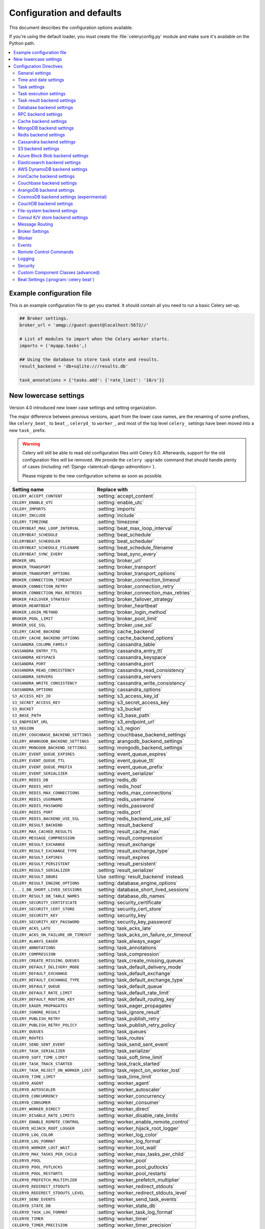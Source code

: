 .. _configuration:

============================
 Configuration and defaults
============================

This document describes the configuration options available.

If you're using the default loader, you must create the :file:`celeryconfig.py`
module and make sure it's available on the Python path.

.. contents::
    :local:
    :depth: 2

.. _conf-example:

Example configuration file
==========================

This is an example configuration file to get you started.
It should contain all you need to run a basic Celery set-up.

.. code-block:: python

    ## Broker settings.
    broker_url = 'amqp://guest:guest@localhost:5672//'

    # List of modules to import when the Celery worker starts.
    imports = ('myapp.tasks',)

    ## Using the database to store task state and results.
    result_backend = 'db+sqlite:///results.db'

    task_annotations = {'tasks.add': {'rate_limit': '10/s'}}


.. _conf-old-settings-map:

New lowercase settings
======================

Version 4.0 introduced new lower case settings and setting organization.

The major difference between previous versions, apart from the lower case
names, are the renaming of some prefixes, like ``celery_beat_`` to ``beat_``,
``celeryd_`` to ``worker_``, and most of the top level ``celery_`` settings
have been moved into a new  ``task_`` prefix.

.. warning::

    Celery will still be able to read old configuration files until Celery 6.0.
    Afterwards, support for the old configuration files will be removed.
    We provide the ``celery upgrade`` command that should handle
    plenty of cases (including :ref:`Django <latentcall-django-admonition>`).

    Please migrate to the new configuration scheme as soon as possible.


========================================== ==============================================
**Setting name**                           **Replace with**
========================================== ==============================================
``CELERY_ACCEPT_CONTENT``                  :setting:`accept_content`
``CELERY_ENABLE_UTC``                      :setting:`enable_utc`
``CELERY_IMPORTS``                         :setting:`imports`
``CELERY_INCLUDE``                         :setting:`include`
``CELERY_TIMEZONE``                        :setting:`timezone`
``CELERYBEAT_MAX_LOOP_INTERVAL``           :setting:`beat_max_loop_interval`
``CELERYBEAT_SCHEDULE``                    :setting:`beat_schedule`
``CELERYBEAT_SCHEDULER``                   :setting:`beat_scheduler`
``CELERYBEAT_SCHEDULE_FILENAME``           :setting:`beat_schedule_filename`
``CELERYBEAT_SYNC_EVERY``                  :setting:`beat_sync_every`
``BROKER_URL``                             :setting:`broker_url`
``BROKER_TRANSPORT``                       :setting:`broker_transport`
``BROKER_TRANSPORT_OPTIONS``               :setting:`broker_transport_options`
``BROKER_CONNECTION_TIMEOUT``              :setting:`broker_connection_timeout`
``BROKER_CONNECTION_RETRY``                :setting:`broker_connection_retry`
``BROKER_CONNECTION_MAX_RETRIES``          :setting:`broker_connection_max_retries`
``BROKER_FAILOVER_STRATEGY``               :setting:`broker_failover_strategy`
``BROKER_HEARTBEAT``                       :setting:`broker_heartbeat`
``BROKER_LOGIN_METHOD``                    :setting:`broker_login_method`
``BROKER_POOL_LIMIT``                      :setting:`broker_pool_limit`
``BROKER_USE_SSL``                         :setting:`broker_use_ssl`
``CELERY_CACHE_BACKEND``                   :setting:`cache_backend`
``CELERY_CACHE_BACKEND_OPTIONS``           :setting:`cache_backend_options`
``CASSANDRA_COLUMN_FAMILY``                :setting:`cassandra_table`
``CASSANDRA_ENTRY_TTL``                    :setting:`cassandra_entry_ttl`
``CASSANDRA_KEYSPACE``                     :setting:`cassandra_keyspace`
``CASSANDRA_PORT``                         :setting:`cassandra_port`
``CASSANDRA_READ_CONSISTENCY``             :setting:`cassandra_read_consistency`
``CASSANDRA_SERVERS``                      :setting:`cassandra_servers`
``CASSANDRA_WRITE_CONSISTENCY``            :setting:`cassandra_write_consistency`
``CASSANDRA_OPTIONS``                      :setting:`cassandra_options`
``S3_ACCESS_KEY_ID``                       :setting:`s3_access_key_id`
``S3_SECRET_ACCESS_KEY``                   :setting:`s3_secret_access_key`
``S3_BUCKET``                              :setting:`s3_bucket`
``S3_BASE_PATH``                           :setting:`s3_base_path`
``S3_ENDPOINT_URL``                        :setting:`s3_endpoint_url`
``S3_REGION``                              :setting:`s3_region`
``CELERY_COUCHBASE_BACKEND_SETTINGS``      :setting:`couchbase_backend_settings`
``CELERY_ARANGODB_BACKEND_SETTINGS``       :setting:`arangodb_backend_settings`
``CELERY_MONGODB_BACKEND_SETTINGS``        :setting:`mongodb_backend_settings`
``CELERY_EVENT_QUEUE_EXPIRES``             :setting:`event_queue_expires`
``CELERY_EVENT_QUEUE_TTL``                 :setting:`event_queue_ttl`
``CELERY_EVENT_QUEUE_PREFIX``              :setting:`event_queue_prefix`
``CELERY_EVENT_SERIALIZER``                :setting:`event_serializer`
``CELERY_REDIS_DB``                        :setting:`redis_db`
``CELERY_REDIS_HOST``                      :setting:`redis_host`
``CELERY_REDIS_MAX_CONNECTIONS``           :setting:`redis_max_connections`
``CELERY_REDIS_USERNAME``                  :setting:`redis_username`
``CELERY_REDIS_PASSWORD``                  :setting:`redis_password`
``CELERY_REDIS_PORT``                      :setting:`redis_port`
``CELERY_REDIS_BACKEND_USE_SSL``           :setting:`redis_backend_use_ssl`
``CELERY_RESULT_BACKEND``                  :setting:`result_backend`
``CELERY_MAX_CACHED_RESULTS``              :setting:`result_cache_max`
``CELERY_MESSAGE_COMPRESSION``             :setting:`result_compression`
``CELERY_RESULT_EXCHANGE``                 :setting:`result_exchange`
``CELERY_RESULT_EXCHANGE_TYPE``            :setting:`result_exchange_type`
``CELERY_RESULT_EXPIRES``                  :setting:`result_expires`
``CELERY_RESULT_PERSISTENT``               :setting:`result_persistent`
``CELERY_RESULT_SERIALIZER``               :setting:`result_serializer`
``CELERY_RESULT_DBURI``                    Use :setting:`result_backend` instead.
``CELERY_RESULT_ENGINE_OPTIONS``           :setting:`database_engine_options`
``[...]_DB_SHORT_LIVED_SESSIONS``          :setting:`database_short_lived_sessions`
``CELERY_RESULT_DB_TABLE_NAMES``           :setting:`database_db_names`
``CELERY_SECURITY_CERTIFICATE``            :setting:`security_certificate`
``CELERY_SECURITY_CERT_STORE``             :setting:`security_cert_store`
``CELERY_SECURITY_KEY``                    :setting:`security_key`
``CELERY_SECURITY_KEY_PASSWORD``           :setting:`security_key_password`
``CELERY_ACKS_LATE``                       :setting:`task_acks_late`
``CELERY_ACKS_ON_FAILURE_OR_TIMEOUT``      :setting:`task_acks_on_failure_or_timeout`
``CELERY_ALWAYS_EAGER``                    :setting:`task_always_eager`
``CELERY_ANNOTATIONS``                     :setting:`task_annotations`
``CELERY_COMPRESSION``                     :setting:`task_compression`
``CELERY_CREATE_MISSING_QUEUES``           :setting:`task_create_missing_queues`
``CELERY_DEFAULT_DELIVERY_MODE``           :setting:`task_default_delivery_mode`
``CELERY_DEFAULT_EXCHANGE``                :setting:`task_default_exchange`
``CELERY_DEFAULT_EXCHANGE_TYPE``           :setting:`task_default_exchange_type`
``CELERY_DEFAULT_QUEUE``                   :setting:`task_default_queue`
``CELERY_DEFAULT_RATE_LIMIT``              :setting:`task_default_rate_limit`
``CELERY_DEFAULT_ROUTING_KEY``             :setting:`task_default_routing_key`
``CELERY_EAGER_PROPAGATES``                :setting:`task_eager_propagates`
``CELERY_IGNORE_RESULT``                   :setting:`task_ignore_result`
``CELERY_PUBLISH_RETRY``                   :setting:`task_publish_retry`
``CELERY_PUBLISH_RETRY_POLICY``            :setting:`task_publish_retry_policy`
``CELERY_QUEUES``                          :setting:`task_queues`
``CELERY_ROUTES``                          :setting:`task_routes`
``CELERY_SEND_SENT_EVENT``                 :setting:`task_send_sent_event`
``CELERY_TASK_SERIALIZER``                 :setting:`task_serializer`
``CELERYD_SOFT_TIME_LIMIT``                :setting:`task_soft_time_limit`
``CELERY_TASK_TRACK_STARTED``              :setting:`task_track_started`
``CELERY_TASK_REJECT_ON_WORKER_LOST``      :setting:`task_reject_on_worker_lost`
``CELERYD_TIME_LIMIT``                     :setting:`task_time_limit`
``CELERYD_AGENT``                          :setting:`worker_agent`
``CELERYD_AUTOSCALER``                     :setting:`worker_autoscaler`
``CELERYD_CONCURRENCY``                    :setting:`worker_concurrency`
``CELERYD_CONSUMER``                       :setting:`worker_consumer`
``CELERY_WORKER_DIRECT``                   :setting:`worker_direct`
``CELERY_DISABLE_RATE_LIMITS``             :setting:`worker_disable_rate_limits`
``CELERY_ENABLE_REMOTE_CONTROL``           :setting:`worker_enable_remote_control`
``CELERYD_HIJACK_ROOT_LOGGER``             :setting:`worker_hijack_root_logger`
``CELERYD_LOG_COLOR``                      :setting:`worker_log_color`
``CELERYD_LOG_FORMAT``                     :setting:`worker_log_format`
``CELERYD_WORKER_LOST_WAIT``               :setting:`worker_lost_wait`
``CELERYD_MAX_TASKS_PER_CHILD``            :setting:`worker_max_tasks_per_child`
``CELERYD_POOL``                           :setting:`worker_pool`
``CELERYD_POOL_PUTLOCKS``                  :setting:`worker_pool_putlocks`
``CELERYD_POOL_RESTARTS``                  :setting:`worker_pool_restarts`
``CELERYD_PREFETCH_MULTIPLIER``            :setting:`worker_prefetch_multiplier`
``CELERYD_REDIRECT_STDOUTS``               :setting:`worker_redirect_stdouts`
``CELERYD_REDIRECT_STDOUTS_LEVEL``         :setting:`worker_redirect_stdouts_level`
``CELERY_SEND_EVENTS``                     :setting:`worker_send_task_events`
``CELERYD_STATE_DB``                       :setting:`worker_state_db`
``CELERYD_TASK_LOG_FORMAT``                :setting:`worker_task_log_format`
``CELERYD_TIMER``                          :setting:`worker_timer`
``CELERYD_TIMER_PRECISION``                :setting:`worker_timer_precision`
========================================== ==============================================

Configuration Directives
========================

.. _conf-datetime:

General settings
----------------

.. setting:: accept_content

``accept_content``
~~~~~~~~~~~~~~~~~~

Default: ``{'json'}``  (set, list, or tuple).

A white-list of content-types/serializers to allow.

If a message is received that's not in this list then
the message will be discarded with an error.

By default only json is enabled but any content type can be added,
including pickle and yaml; when this is the case make sure
untrusted parties don't have access to your broker.
See :ref:`guide-security` for more.

Example::

    # using serializer name
    accept_content = ['json']

    # or the actual content-type (MIME)
    accept_content = ['application/json']

.. setting:: result_accept_content

``result_accept_content``
~~~~~~~~~~~~~~~~~~~~~~~~~

Default: ``None`` (can be set, list or tuple).

.. versionadded:: 4.3

A white-list of content-types/serializers to allow for the result backend.

If a message is received that's not in this list then
the message will be discarded with an error.

By default it is the same serializer as ``accept_content``.
However, a different serializer for accepted content of the result backend
can be specified.
Usually this is needed if signed messaging is used and the result is stored
unsigned in the result backend.
See :ref:`guide-security` for more.

Example::

    # using serializer name
    result_accept_content = ['json']

    # or the actual content-type (MIME)
    result_accept_content = ['application/json']

Time and date settings
----------------------

.. setting:: enable_utc

``enable_utc``
~~~~~~~~~~~~~~

.. versionadded:: 2.5

Default: Enabled by default since version 3.0.

If enabled dates and times in messages will be converted to use
the UTC timezone.

Note that workers running Celery versions below 2.5 will assume a local
timezone for all messages, so only enable if all workers have been
upgraded.

.. setting:: timezone

``timezone``
~~~~~~~~~~~~

.. versionadded:: 2.5

Default: ``"UTC"``.

Configure Celery to use a custom time zone.
The timezone value can be any time zone supported by the :pypi:`pytz`
library.

If not set the UTC timezone is used. For backwards compatibility
there's also a :setting:`enable_utc` setting, and when this is set
to false the system local timezone is used instead.

.. _conf-tasks:

Task settings
-------------

.. setting:: task_annotations

``task_annotations``
~~~~~~~~~~~~~~~~~~~~

.. versionadded:: 2.5

Default: :const:`None`.

This setting can be used to rewrite any task attribute from the
configuration. The setting can be a dict, or a list of annotation
objects that filter for tasks and return a map of attributes
to change.

This will change the ``rate_limit`` attribute for the ``tasks.add``
task:

.. code-block:: python

    task_annotations = {'tasks.add': {'rate_limit': '10/s'}}

or change the same for all tasks:

.. code-block:: python

    task_annotations = {'*': {'rate_limit': '10/s'}}

You can change methods too, for example the ``on_failure`` handler:

.. code-block:: python

    def my_on_failure(self, exc, task_id, args, kwargs, einfo):
        print('Oh no! Task failed: {0!r}'.format(exc))

    task_annotations = {'*': {'on_failure': my_on_failure}}

If you need more flexibility then you can use objects
instead of a dict to choose the tasks to annotate:

.. code-block:: python

    class MyAnnotate:

        def annotate(self, task):
            if task.name.startswith('tasks.'):
                return {'rate_limit': '10/s'}

    task_annotations = (MyAnnotate(), {other,})

.. setting:: task_compression

``task_compression``
~~~~~~~~~~~~~~~~~~~~

Default: :const:`None`

Default compression used for task messages.
Can be ``gzip``, ``bzip2`` (if available), or any custom
compression schemes registered in the Kombu compression registry.

The default is to send uncompressed messages.

.. setting:: task_protocol

``task_protocol``
~~~~~~~~~~~~~~~~~

.. versionadded: 4.0

Default: 2 (since 4.0).

Set the default task message protocol version used to send tasks.
Supports protocols: 1 and 2.

Protocol 2 is supported by 3.1.24 and 4.x+.

.. setting:: task_serializer

``task_serializer``
~~~~~~~~~~~~~~~~~~~

Default: ``"json"`` (since 4.0, earlier: pickle).

A string identifying the default serialization method to use. Can be
`json` (default), `pickle`, `yaml`, `msgpack`, or any custom serialization
methods that have been registered with :mod:`kombu.serialization.registry`.

.. seealso::

    :ref:`calling-serializers`.

.. setting:: task_publish_retry

``task_publish_retry``
~~~~~~~~~~~~~~~~~~~~~~

.. versionadded:: 2.2

Default: Enabled.

Decides if publishing task messages will be retried in the case
of connection loss or other connection errors.
See also :setting:`task_publish_retry_policy`.

.. setting:: task_publish_retry_policy

``task_publish_retry_policy``
~~~~~~~~~~~~~~~~~~~~~~~~~~~~~

.. versionadded:: 2.2

Default: See :ref:`calling-retry`.

Defines the default policy when retrying publishing a task message in
the case of connection loss or other connection errors.

.. _conf-task-execution:

Task execution settings
-----------------------

.. setting:: task_always_eager

``task_always_eager``
~~~~~~~~~~~~~~~~~~~~~

Default: Disabled.

If this is :const:`True`, all tasks will be executed locally by blocking until
the task returns. ``apply_async()`` and ``Task.delay()`` will return
an :class:`~celery.result.EagerResult` instance, that emulates the API
and behavior of :class:`~celery.result.AsyncResult`, except the result
is already evaluated.

That is, tasks will be executed locally instead of being sent to
the queue.

.. setting:: task_eager_propagates

``task_eager_propagates``
~~~~~~~~~~~~~~~~~~~~~~~~~

Default: Disabled.

If this is :const:`True`, eagerly executed tasks (applied by `task.apply()`,
or when the :setting:`task_always_eager` setting is enabled), will
propagate exceptions.

It's the same as always running ``apply()`` with ``throw=True``.

.. setting:: task_store_eager_result

``task_store_eager_result``
~~~~~~~~~~~~~~~~~~~~~~~~~~~

.. versionadded:: 5.1

Default: Disabled.

If this is :const:`True` and :setting:`task_always_eager` is :const:`True`
and :setting:`task_ignore_result` is :const:`False`,
the results of eagerly executed tasks will be saved to the backend.

By default, even with :setting:`task_always_eager` set to :const:`True`
and :setting:`task_ignore_result` set to :const:`False`,
the result will not be saved.

.. setting:: task_remote_tracebacks

``task_remote_tracebacks``
~~~~~~~~~~~~~~~~~~~~~~~~~~

Default: Disabled.

If enabled task results will include the workers stack when re-raising
task errors.

This requires the :pypi:`tblib` library, that can be installed using
:command:`pip`:

.. code-block:: console

    $ pip install celery[tblib]

See :ref:`bundles` for information on combining multiple extension
requirements.

.. setting:: task_ignore_result

``task_ignore_result``
~~~~~~~~~~~~~~~~~~~~~~

Default: Disabled.

Whether to store the task return values or not (tombstones).
If you still want to store errors, just not successful return values,
you can set :setting:`task_store_errors_even_if_ignored`.

.. setting:: task_store_errors_even_if_ignored

``task_store_errors_even_if_ignored``
~~~~~~~~~~~~~~~~~~~~~~~~~~~~~~~~~~~~~

Default: Disabled.

If set, the worker stores all task errors in the result store even if
:attr:`Task.ignore_result <celery.app.task.Task.ignore_result>` is on.

.. setting:: task_track_started

``task_track_started``
~~~~~~~~~~~~~~~~~~~~~~

Default: Disabled.

If :const:`True` the task will report its status as 'started' when the
task is executed by a worker. The default value is :const:`False` as
the normal behavior is to not report that level of granularity. Tasks
are either pending, finished, or waiting to be retried. Having a 'started'
state can be useful for when there are long running tasks and there's a
need to report what task is currently running.

.. setting:: task_time_limit

``task_time_limit``
~~~~~~~~~~~~~~~~~~~

Default: No time limit.

Task hard time limit in seconds. The worker processing the task will
be killed and replaced with a new one when this is exceeded.

.. setting:: task_soft_time_limit

``task_soft_time_limit``
~~~~~~~~~~~~~~~~~~~~~~~~

Default: No soft time limit.

Task soft time limit in seconds.

The :exc:`~@SoftTimeLimitExceeded` exception will be
raised when this is exceeded. For example, the task can catch this to
clean up before the hard time limit comes:

.. code-block:: python

    from celery.exceptions import SoftTimeLimitExceeded

    @app.task
    def mytask():
        try:
            return do_work()
        except SoftTimeLimitExceeded:
            cleanup_in_a_hurry()

.. setting:: task_acks_late

``task_acks_late``
~~~~~~~~~~~~~~~~~~

Default: Disabled.

Late ack means the task messages will be acknowledged **after** the task
has been executed, not *just before* (the default behavior).

.. seealso::

    FAQ: :ref:`faq-acks_late-vs-retry`.

.. setting:: task_acks_on_failure_or_timeout

``task_acks_on_failure_or_timeout``
~~~~~~~~~~~~~~~~~~~~~~~~~~~~~~~~~~~

Default: Enabled

When enabled messages for all tasks will be acknowledged even if they
fail or time out.

Configuring this setting only applies to tasks that are
acknowledged **after** they have been executed and only if
:setting:`task_acks_late` is enabled.

.. setting:: task_reject_on_worker_lost

``task_reject_on_worker_lost``
~~~~~~~~~~~~~~~~~~~~~~~~~~~~~~

Default: Disabled.

Even if :setting:`task_acks_late` is enabled, the worker will
acknowledge tasks when the worker process executing them abruptly
exits or is signaled (e.g., :sig:`KILL`/:sig:`INT`, etc).

Setting this to true allows the message to be re-queued instead,
so that the task will execute again by the same worker, or another
worker.

.. warning::

    Enabling this can cause message loops; make sure you know
    what you're doing.

.. setting:: task_default_rate_limit

``task_default_rate_limit``
~~~~~~~~~~~~~~~~~~~~~~~~~~~

Default: No rate limit.

The global default rate limit for tasks.

This value is used for tasks that doesn't have a custom rate limit

.. seealso::

    The setting:`worker_disable_rate_limits` setting can
    disable all rate limits.

.. _conf-result-backend:

Task result backend settings
----------------------------

.. setting:: result_backend

``result_backend``
~~~~~~~~~~~~~~~~~~

Default: No result backend enabled by default.

The backend used to store task results (tombstones).
Can be one of the following:

* ``rpc``
    Send results back as AMQP messages
    See :ref:`conf-rpc-result-backend`.

* ``database``
    Use a relational database supported by `SQLAlchemy`_.
    See :ref:`conf-database-result-backend`.

* ``redis``
    Use `Redis`_ to store the results.
    See :ref:`conf-redis-result-backend`.

* ``cache``
    Use `Memcached`_ to store the results.
    See :ref:`conf-cache-result-backend`.

* mongodb
    Use `MongoDB`_ to store the results.
    See :ref:`conf-mongodb-result-backend`.

* ``cassandra``
    Use `Cassandra`_ to store the results.
    See :ref:`conf-cassandra-result-backend`.

* ``elasticsearch``
    Use `Elasticsearch`_ to store the results.
    See :ref:`conf-elasticsearch-result-backend`.

* ``ironcache``
    Use `IronCache`_ to store the results.
    See :ref:`conf-ironcache-result-backend`.

* ``couchbase``
    Use `Couchbase`_ to store the results.
    See :ref:`conf-couchbase-result-backend`.

* ``arangodb``
    Use `ArangoDB`_ to store the results.
    See :ref:`conf-arangodb-result-backend`.

* ``couchdb``
    Use `CouchDB`_ to store the results.
    See :ref:`conf-couchdb-result-backend`.

* ``cosmosdbsql (experimental)``
    Use the `CosmosDB`_ PaaS to store the results.
    See :ref:`conf-cosmosdbsql-result-backend`.

* ``filesystem``
    Use a shared directory to store the results.
    See :ref:`conf-filesystem-result-backend`.

* ``consul``
    Use the `Consul`_ K/V store to store the results
    See :ref:`conf-consul-result-backend`.

* ``azureblockblob``
    Use the `AzureBlockBlob`_ PaaS store to store the results
    See :ref:`conf-azureblockblob-result-backend`.

* ``s3``
    Use the `S3`_ to store the results
    See :ref:`conf-s3-result-backend`.

.. warning:

    While the AMQP result backend is very efficient, you must make sure
    you only receive the same result once. See :doc:`userguide/calling`).

.. _`SQLAlchemy`: http://sqlalchemy.org
.. _`Memcached`: http://memcached.org
.. _`MongoDB`: http://mongodb.org
.. _`Redis`: https://redis.io
.. _`Cassandra`: http://cassandra.apache.org/
.. _`Elasticsearch`: https://aws.amazon.com/elasticsearch-service/
.. _`IronCache`: http://www.iron.io/cache
.. _`CouchDB`: http://www.couchdb.com/
.. _`CosmosDB`: https://azure.microsoft.com/en-us/services/cosmos-db/
.. _`Couchbase`: https://www.couchbase.com/
.. _`ArangoDB`: https://www.arangodb.com/
.. _`Consul`: https://consul.io/
.. _`AzureBlockBlob`: https://azure.microsoft.com/en-us/services/storage/blobs/
.. _`S3`: https://aws.amazon.com/s3/


.. setting:: result_backend_always_retry

``result_backend_always_retry``
~~~~~~~~~~~~~~~~~~~~~~~~~~~~~~~

Default: :const:`False`

If enable, backend will try to retry on the event of recoverable exceptions instead of propagating the exception.
It will use an exponential backoff sleep time between 2 retries.


.. setting:: result_backend_max_sleep_between_retries_ms

``result_backend_max_sleep_between_retries_ms``
~~~~~~~~~~~~~~~~~~~~~~~~~~~~~~~~~~~~~~~~~~~~~~~

Default: 10000

This specifies the maximum sleep time between two backend operation retry.


.. setting:: result_backend_base_sleep_between_retries_ms

``result_backend_base_sleep_between_retries_ms``
~~~~~~~~~~~~~~~~~~~~~~~~~~~~~~~~~~~~~~~~~~~~~~~~

Default: 10

This specifies the base amount of sleep time between two backend operation retry.


.. setting:: result_backend_max_retries

``result_backend_max_retries``
~~~~~~~~~~~~~~~~~~~~~~~~~~~~~~

Default: Inf

This is the maximum of retries in case of recoverable exceptions.


.. setting:: result_backend_transport_options

``result_backend_transport_options``
~~~~~~~~~~~~~~~~~~~~~~~~~~~~~~~~~~~~

Default: ``{}`` (empty mapping).

A dict of additional options passed to the underlying transport.

See your transport user manual for supported options (if any).

Example setting the visibility timeout (supported by Redis and SQS
transports):

.. code-block:: python

    result_backend_transport_options = {'visibility_timeout': 18000}  # 5 hours



.. setting:: result_serializer

``result_serializer``
~~~~~~~~~~~~~~~~~~~~~

Default: ``json`` since 4.0 (earlier: pickle).

Result serialization format.

See :ref:`calling-serializers` for information about supported
serialization formats.

.. setting:: result_compression

``result_compression``
~~~~~~~~~~~~~~~~~~~~~~

Default: No compression.

Optional compression method used for task results.
Supports the same options as the :setting:`task_compression` setting.

.. setting:: result_extended

``result_extended``
~~~~~~~~~~~~~~~~~~~~~~

Default: ``False``

Enables extended task result attributes (name, args, kwargs, worker,
retries, queue, delivery_info) to be written to backend.

.. setting:: result_expires

``result_expires``
~~~~~~~~~~~~~~~~~~

Default: Expire after 1 day.

Time (in seconds, or a :class:`~datetime.timedelta` object) for when after
stored task tombstones will be deleted.

A built-in periodic task will delete the results after this time
(``celery.backend_cleanup``), assuming that ``celery beat`` is
enabled. The task runs daily at 4am.

A value of :const:`None` or 0 means results will never expire (depending
on backend specifications).

.. note::

    For the moment this only works with the AMQP, database, cache, Couchbase,
    and Redis backends.

    When using the database backend, ``celery beat`` must be
    running for the results to be expired.

.. setting:: result_cache_max

``result_cache_max``
~~~~~~~~~~~~~~~~~~~~

Default: Disabled by default.

Enables client caching of results.

This can be useful for the old deprecated
'amqp' backend where the result is unavailable as soon as one result instance
consumes it.

This is the total number of results to cache before older results are evicted.
A value of 0 or None means no limit, and a value of :const:`-1`
will disable the cache.

Disabled by default.

.. setting:: result_chord_join_timeout

``result_chord_join_timeout``
~~~~~~~~~~~~~~~~~~~~~~~~~~~~~

Default: 3.0.

The timeout in seconds (int/float) when joining a group's results within a chord.

.. setting:: result_chord_retry_interval

``result_chord_retry_interval``
~~~~~~~~~~~~~~~~~~~~~~~~~~~~~~~

Default: 1.0.

Default interval for retrying chord tasks.

.. _conf-database-result-backend:


.. setting:: override_backends

``override_backends``
~~~~~~~~~~~~~~~~~~~~~~~~~~~~~~~

Default: Disabled by default.

Path to class that implements backend.

Allows to override backend implementation.
This can be useful if you need to store additional metadata about executed tasks,
override retry policies, etc.

Example:

.. code-block:: python

    override_backends = {"db": "custom_module.backend.class"}



Database backend settings
-------------------------

Database URL Examples
~~~~~~~~~~~~~~~~~~~~~

To use the database backend you have to configure the
:setting:`result_backend` setting with a connection URL and the ``db+``
prefix:

.. code-block:: python

    result_backend = 'db+scheme://user:password@host:port/dbname'

Examples::

    # sqlite (filename)
    result_backend = 'db+sqlite:///results.sqlite'

    # mysql
    result_backend = 'db+mysql://scott:tiger@localhost/foo'

    # postgresql
    result_backend = 'db+postgresql://scott:tiger@localhost/mydatabase'

    # oracle
    result_backend = 'db+oracle://scott:tiger@127.0.0.1:1521/sidname'

.. code-block:: python

Please see `Supported Databases`_ for a table of supported databases,
and `Connection String`_ for more information about connection
strings (this is the part of the URI that comes after the ``db+`` prefix).

.. _`Supported Databases`:
    http://www.sqlalchemy.org/docs/core/engines.html#supported-databases

.. _`Connection String`:
    http://www.sqlalchemy.org/docs/core/engines.html#database-urls

.. setting:: database_engine_options

``database_engine_options``
~~~~~~~~~~~~~~~~~~~~~~~~~~~~~

Default: ``{}`` (empty mapping).

To specify additional SQLAlchemy database engine options you can use
the :setting:`database_engine_options` setting::

    # echo enables verbose logging from SQLAlchemy.
    app.conf.database_engine_options = {'echo': True}

.. setting:: database_short_lived_sessions

``database_short_lived_sessions``
~~~~~~~~~~~~~~~~~~~~~~~~~~~~~~~~~~~

Default: Disabled by default.

Short lived sessions are disabled by default. If enabled they can drastically reduce
performance, especially on systems processing lots of tasks. This option is useful
on low-traffic workers that experience errors as a result of cached database connections
going stale through inactivity. For example, intermittent errors like
`(OperationalError) (2006, 'MySQL server has gone away')` can be fixed by enabling
short lived sessions. This option only affects the database backend.

.. setting:: database_table_schemas

``database_table_schemas``
~~~~~~~~~~~~~~~~~~~~~~~~~~

Default: ``{}`` (empty mapping).

When SQLAlchemy is configured as the result backend, Celery automatically
creates two tables to store result meta-data for tasks. This setting allows
you to customize the schema of the tables:

.. code-block:: python

    # use custom schema for the database result backend.
    database_table_schemas = {
        'task': 'celery',
        'group': 'celery',
    }

.. setting:: database_table_names

``database_table_names``
~~~~~~~~~~~~~~~~~~~~~~~~~~

Default: ``{}`` (empty mapping).

When SQLAlchemy is configured as the result backend, Celery automatically
creates two tables to store result meta-data for tasks. This setting allows
you to customize the table names:

.. code-block:: python

    # use custom table names for the database result backend.
    database_table_names = {
        'task': 'myapp_taskmeta',
        'group': 'myapp_groupmeta',
    }

.. _conf-rpc-result-backend:

RPC backend settings
--------------------

.. setting:: result_persistent

``result_persistent``
~~~~~~~~~~~~~~~~~~~~~

Default: Disabled by default (transient messages).

If set to :const:`True`, result messages will be persistent. This means the
messages won't be lost after a broker restart.

Example configuration
~~~~~~~~~~~~~~~~~~~~~

.. code-block:: python

    result_backend = 'rpc://'
    result_persistent = False

**Please note**: using this backend could trigger the raise of ``celery.backends.rpc.BacklogLimitExceeded`` if the task tombstone is too *old*.

E.g.

.. code-block:: python

    for i in range(10000):
        r = debug_task.delay()

    print(r.state)  # this would raise celery.backends.rpc.BacklogLimitExceeded

.. _conf-cache-result-backend:

Cache backend settings
----------------------

.. note::

    The cache backend supports the :pypi:`pylibmc` and :pypi:`python-memcached`
    libraries. The latter is used only if :pypi:`pylibmc` isn't installed.

Using a single Memcached server:

.. code-block:: python

    result_backend = 'cache+memcached://127.0.0.1:11211/'

Using multiple Memcached servers:

.. code-block:: python

    result_backend = """
        cache+memcached://172.19.26.240:11211;172.19.26.242:11211/
    """.strip()

The "memory" backend stores the cache in memory only:

.. code-block:: python

    result_backend = 'cache'
    cache_backend = 'memory'

.. setting:: cache_backend_options

``cache_backend_options``
~~~~~~~~~~~~~~~~~~~~~~~~~

Default: ``{}`` (empty mapping).

You can set :pypi:`pylibmc` options using the :setting:`cache_backend_options`
setting:

.. code-block:: python

    cache_backend_options = {
        'binary': True,
        'behaviors': {'tcp_nodelay': True},
    }

.. setting:: cache_backend

``cache_backend``
~~~~~~~~~~~~~~~~~

This setting is no longer used in celery's builtin backends as it's now possible to specify
the cache backend directly in the :setting:`result_backend` setting.

.. note::

    The :ref:`django-celery-results` library uses ``cache_backend`` for choosing django caches.

.. _conf-mongodb-result-backend:

MongoDB backend settings
------------------------

.. note::

    The MongoDB backend requires the :mod:`pymongo` library:
    http://github.com/mongodb/mongo-python-driver/tree/master

.. setting:: mongodb_backend_settings

mongodb_backend_settings
~~~~~~~~~~~~~~~~~~~~~~~~~~~~~~~

This is a dict supporting the following keys:

* database
    The database name to connect to. Defaults to ``celery``.

* taskmeta_collection
    The collection name to store task meta data.
    Defaults to ``celery_taskmeta``.

* max_pool_size
    Passed as max_pool_size to PyMongo's Connection or MongoClient
    constructor. It is the maximum number of TCP connections to keep
    open to MongoDB at a given time. If there are more open connections
    than max_pool_size, sockets will be closed when they are released.
    Defaults to 10.

* options

    Additional keyword arguments to pass to the mongodb connection
    constructor.  See the :mod:`pymongo` docs to see a list of arguments
    supported.

.. _example-mongodb-result-config:

Example configuration
~~~~~~~~~~~~~~~~~~~~~

.. code-block:: python

    result_backend = 'mongodb://localhost:27017/'
    mongodb_backend_settings = {
        'database': 'mydb',
        'taskmeta_collection': 'my_taskmeta_collection',
    }

.. _conf-redis-result-backend:

Redis backend settings
----------------------

Configuring the backend URL
~~~~~~~~~~~~~~~~~~~~~~~~~~~

.. note::

    The Redis backend requires the :pypi:`redis` library.

    To install this package use :command:`pip`:

    .. code-block:: console

        $ pip install celery[redis]

    See :ref:`bundles` for information on combining multiple extension
    requirements.

This backend requires the :setting:`result_backend`
setting to be set to a Redis or `Redis over TLS`_ URL::

    result_backend = 'redis://username:password@host:port/db'

.. _`Redis over TLS`:
    https://www.iana.org/assignments/uri-schemes/prov/rediss

For example::

    result_backend = 'redis://localhost/0'

is the same as::

    result_backend = 'redis://'

Use the ``rediss://`` protocol to connect to redis over TLS::

    result_backend = 'rediss://username:password@host:port/db?ssl_cert_reqs=required'

Note that the ``ssl_cert_reqs`` string should be one of ``required``,
``optional``, or ``none`` (though, for backwards compatibility, the string
may also be one of ``CERT_REQUIRED``, ``CERT_OPTIONAL``, ``CERT_NONE``).

If a Unix socket connection should be used, the URL needs to be in the format:::

    result_backend = 'socket:///path/to/redis.sock'

The fields of the URL are defined as follows:

#. ``username``

    .. versionadded:: 5.1.0

    Username used to connect to the database.

    Note that this is only supported in Redis>=6.0 and with py-redis>=3.4.0
    installed.

    If you use an older database version or an older client version
    you can omit the username::

        result_backend = 'redis://:password@host:port/db'

#. ``password``

    Password used to connect to the database.

#. ``host``

    Host name or IP address of the Redis server (e.g., `localhost`).

#. ``port``

    Port to the Redis server. Default is 6379.

#. ``db``

    Database number to use. Default is 0.
    The db can include an optional leading slash.

When using a TLS connection (protocol is ``rediss://``), you may pass in all values in :setting:`broker_use_ssl` as query parameters. Paths to certificates must be URL encoded, and ``ssl_cert_reqs`` is required. Example:

.. code-block:: python

    result_backend = 'rediss://:password@host:port/db?\
        ssl_cert_reqs=required\
        &ssl_ca_certs=%2Fvar%2Fssl%2Fmyca.pem\                  # /var/ssl/myca.pem
        &ssl_certfile=%2Fvar%2Fssl%2Fredis-server-cert.pem\     # /var/ssl/redis-server-cert.pem
        &ssl_keyfile=%2Fvar%2Fssl%2Fprivate%2Fworker-key.pem'   # /var/ssl/private/worker-key.pem

Note that the ``ssl_cert_reqs`` string should be one of ``required``,
``optional``, or ``none`` (though, for backwards compatibility, the string
may also be one of ``CERT_REQUIRED``, ``CERT_OPTIONAL``, ``CERT_NONE``).


.. setting:: redis_backend_health_check_interval

.. versionadded:: 5.1.0

``redis_backend_health_check_interval``
~~~~~~~~~~~~~~~~~~~~~~~~~~~~~~~~~~~~~~~

Default: Not configured

The Redis backend supports health checks.  This value must be
set as an integer whose value is the number of seconds between
health checks.  If a ConnectionError or a TimeoutError is
encountered during the health check, the connection will be
re-established and the command retried exactly once.

.. setting:: redis_backend_use_ssl

``redis_backend_use_ssl``
~~~~~~~~~~~~~~~~~~~~~~~~~

Default: Disabled.

The Redis backend supports SSL. This value must be set in
the form of a dictionary. The valid key-value pairs are
the same as the ones mentioned in the ``redis`` sub-section
under :setting:`broker_use_ssl`.

.. setting:: redis_max_connections

``redis_max_connections``
~~~~~~~~~~~~~~~~~~~~~~~~~

Default: No limit.

Maximum number of connections available in the Redis connection
pool used for sending and retrieving results.

.. warning::
    Redis will raise a `ConnectionError` if the number of concurrent
    connections exceeds the maximum.

.. setting:: redis_socket_connect_timeout

``redis_socket_connect_timeout``
~~~~~~~~~~~~~~~~~~~~~~~~~~~~~~~~

.. versionadded:: 4.0.1

Default: :const:`None`

Socket timeout for connections to Redis from the result backend
in seconds (int/float)

.. setting:: redis_socket_timeout

``redis_socket_timeout``
~~~~~~~~~~~~~~~~~~~~~~~~

Default: 120.0 seconds.

Socket timeout for reading/writing operations to the Redis server
in seconds (int/float), used by the redis result backend.

.. setting:: redis_retry_on_timeout

``redis_retry_on_timeout``
~~~~~~~~~~~~~~~~~~~~~~~~~~

.. versionadded:: 4.4.1

Default: :const:`False`

To retry reading/writing operations on TimeoutError to the Redis server,
used by the redis result backend. Shouldn't set this variable if using Redis
connection by unix socket.

.. setting:: redis_socket_keepalive

``redis_socket_keepalive``
~~~~~~~~~~~~~~~~~~~~~~~~~~

.. versionadded:: 4.4.1

Default: :const:`False`

Socket TCP keepalive to keep connections healthy to the Redis server,
used by the redis result backend.

.. _conf-cassandra-result-backend:

Cassandra backend settings
--------------------------

.. note::

    This Cassandra backend driver requires :pypi:`cassandra-driver`.

    To install, use :command:`pip`:

    .. code-block:: console

        $ pip install celery[cassandra]

    See :ref:`bundles` for information on combining multiple extension
    requirements.

This backend requires the following configuration directives to be set.

.. setting:: cassandra_servers

``cassandra_servers``
~~~~~~~~~~~~~~~~~~~~~

Default: ``[]`` (empty list).

List of ``host`` Cassandra servers. For example::

    cassandra_servers = ['localhost']

.. setting:: cassandra_port

``cassandra_port``
~~~~~~~~~~~~~~~~~~

Default: 9042.

Port to contact the Cassandra servers on.

.. setting:: cassandra_keyspace

``cassandra_keyspace``
~~~~~~~~~~~~~~~~~~~~~~

Default: None.

The key-space in which to store the results. For example::

    cassandra_keyspace = 'tasks_keyspace'

.. setting:: cassandra_table

``cassandra_table``
~~~~~~~~~~~~~~~~~~~

Default: None.

The table (column family) in which to store the results. For example::

    cassandra_table = 'tasks'

.. setting:: cassandra_read_consistency

``cassandra_read_consistency``
~~~~~~~~~~~~~~~~~~~~~~~~~~~~~~

Default: None.

The read consistency used. Values can be ``ONE``, ``TWO``, ``THREE``, ``QUORUM``, ``ALL``,
``LOCAL_QUORUM``, ``EACH_QUORUM``, ``LOCAL_ONE``.

.. setting:: cassandra_write_consistency

``cassandra_write_consistency``
~~~~~~~~~~~~~~~~~~~~~~~~~~~~~~~

Default: None.

The write consistency used. Values can be ``ONE``, ``TWO``, ``THREE``, ``QUORUM``, ``ALL``,
``LOCAL_QUORUM``, ``EACH_QUORUM``, ``LOCAL_ONE``.

.. setting:: cassandra_entry_ttl

``cassandra_entry_ttl``
~~~~~~~~~~~~~~~~~~~~~~~

Default: None.

Time-to-live for status entries. They will expire and be removed after that many seconds
after adding. A value of :const:`None` (default) means they will never expire.

.. setting:: cassandra_auth_provider

``cassandra_auth_provider``
~~~~~~~~~~~~~~~~~~~~~~~~~~~

Default: :const:`None`.

AuthProvider class within ``cassandra.auth`` module to use. Values can be
``PlainTextAuthProvider`` or ``SaslAuthProvider``.

.. setting:: cassandra_auth_kwargs

``cassandra_auth_kwargs``
~~~~~~~~~~~~~~~~~~~~~~~~~

Default: ``{}`` (empty mapping).

Named arguments to pass into the authentication provider. For example:

.. code-block:: python

    cassandra_auth_kwargs = {
        username: 'cassandra',
        password: 'cassandra'
    }

.. setting:: cassandra_options

``cassandra_options``
~~~~~~~~~~~~~~~~~~~~~~~~~~~

Default: ``{}`` (empty mapping).

Named arguments to pass into the ``cassandra.cluster`` class.

.. code-block:: python

    cassandra_options = {
        'cql_version': '3.2.1'
        'protocol_version': 3
    }

Example configuration
~~~~~~~~~~~~~~~~~~~~~

.. code-block:: python

    cassandra_servers = ['localhost']
    cassandra_keyspace = 'celery'
    cassandra_table = 'tasks'
    cassandra_read_consistency = 'ONE'
    cassandra_write_consistency = 'ONE'
    cassandra_entry_ttl = 86400

.. _conf-s3-result-backend:

S3 backend settings
-------------------

.. note::

    This s3 backend driver requires :pypi:`s3`.

    To install, use :command:`s3`:

    .. code-block:: console

        $ pip install celery[s3]

    See :ref:`bundles` for information on combining multiple extension
    requirements.

This backend requires the following configuration directives to be set.

.. setting:: s3_access_key_id

``s3_access_key_id``
~~~~~~~~~~~~~~~~~~~~

Default: None.

The s3 access key id. For example::

    s3_access_key_id = 'acces_key_id'

.. setting:: s3_secret_access_key

``s3_secret_access_key``
~~~~~~~~~~~~~~~~~~~~~~~~

Default: None.

The s3 secret access key. For example::

    s3_secret_access_key = 'acces_secret_access_key'

.. setting:: s3_bucket

``s3_bucket``
~~~~~~~~~~~~~

Default: None.

The s3 bucket name. For example::

    s3_bucket = 'bucket_name'

.. setting:: s3_base_path

``s3_base_path``
~~~~~~~~~~~~~~~~

Default: None.

A base path in the s3 bucket to use to store result keys. For example::

    s3_base_path = '/prefix'

.. setting:: s3_endpoint_url

``s3_endpoint_url``
~~~~~~~~~~~~~~~~~~~

Default: None.

A custom s3 endpoint url. Use it to connect to a custom self-hosted s3 compatible backend (Ceph, Scality...). For example::

    s3_endpoint_url = 'https://.s3.custom.url'

.. setting:: s3_region

``s3_region``
~~~~~~~~~~~~~

Default: None.

The s3 aws region. For example::

    s3_region = 'us-east-1'

Example configuration
~~~~~~~~~~~~~~~~~~~~~

.. code-block:: python

    s3_access_key_id = 's3-access-key-id'
    s3_secret_access_key = 's3-secret-access-key'
    s3_bucket = 'mybucket'
    s3_base_path = '/celery_result_backend'
    s3_endpoint_url = 'https://endpoint_url'

.. _conf-azureblockblob-result-backend:

Azure Block Blob backend settings
---------------------------------

To use `AzureBlockBlob`_ as the result backend you simply need to
configure the :setting:`result_backend` setting with the correct URL.

The required URL format is ``azureblockblob://`` followed by the storage
connection string. You can find the storage connection string in the
``Access Keys`` pane of your storage account resource in the Azure Portal.

Example configuration
~~~~~~~~~~~~~~~~~~~~~

.. code-block:: python

    result_backend = 'azureblockblob://DefaultEndpointsProtocol=https;AccountName=somename;AccountKey=Lou...bzg==;EndpointSuffix=core.windows.net'

.. setting:: azureblockblob_container_name

``azureblockblob_container_name``
~~~~~~~~~~~~~~~~~~~~~~~~~~~~~~~~~

Default: celery.

The name for the storage container in which to store the results.

.. setting:: azureblockblob_base_path

``azureblockblob_base_path``
~~~~~~~~~~~~~~~~~~~

.. versionadded:: 5.1

Default: None.

A base path in the storage container to use to store result keys. For example::

    azureblockblob_base_path = 'prefix/'

.. setting:: azureblockblob_retry_initial_backoff_sec

``azureblockblob_retry_initial_backoff_sec``
~~~~~~~~~~~~~~~~~~~~~~~~~~~~~~~~~~~~~~~~~~~~

Default: 2.

The initial backoff interval, in seconds, for the first retry.
Subsequent retries are attempted with an exponential strategy.

.. setting:: azureblockblob_retry_increment_base

``azureblockblob_retry_increment_base``
~~~~~~~~~~~~~~~~~~~~~~~~~~~~~~~~~~~~~~~

Default: 2.

.. setting:: azureblockblob_retry_max_attempts

``azureblockblob_retry_max_attempts``
~~~~~~~~~~~~~~~~~~~~~~~~~~~~~~~~~~~~~

Default: 3.

The maximum number of retry attempts.

.. setting:: azureblockblob_connection_timeout

``azureblockblob_connection_timeout``
~~~~~~~~~~~~~~~~~~~~~~~~~~~~~~~~~~~~~

Default: 20.

Timeout in seconds for establishing the azure block blob connection.

.. setting:: azureblockblob_read_timeout

``azureblockblob_read_timeout``
~~~~~~~~~~~~~~~~~~~~

Default: 120.

Timeout in seconds for reading of an azure block blob.

.. _conf-elasticsearch-result-backend:

Elasticsearch backend settings
------------------------------

To use `Elasticsearch`_ as the result backend you simply need to
configure the :setting:`result_backend` setting with the correct URL.

Example configuration
~~~~~~~~~~~~~~~~~~~~~

.. code-block:: python

    result_backend = 'elasticsearch://example.com:9200/index_name/doc_type'

.. setting:: elasticsearch_retry_on_timeout

``elasticsearch_retry_on_timeout``
~~~~~~~~~~~~~~~~~~~~~~~~~~~~~~~~~~~

Default: :const:`False`

Should timeout trigger a retry on different node?

.. setting:: elasticsearch_max_retries

``elasticsearch_max_retries``
~~~~~~~~~~~~~~~~~~~~~~~~~~~~~~~

Default: 3.

Maximum number of retries before an exception is propagated.

.. setting:: elasticsearch_timeout

``elasticsearch_timeout``
~~~~~~~~~~~~~~~~~~~~~~~~~~

Default: 10.0 seconds.

Global timeout,used by the elasticsearch result backend.

.. setting:: elasticsearch_save_meta_as_text

``elasticsearch_save_meta_as_text``
~~~~~~~~~~~~~~~~~~~~~~~~~~~~~~~~~~~

Default: :const:`True`

Should meta saved as text or as native json.
Result is always serialized as text.

.. _conf-dynamodb-result-backend:

AWS DynamoDB backend settings
-----------------------------

.. note::

    The Dynamodb backend requires the :pypi:`boto3` library.

    To install this package use :command:`pip`:

    .. code-block:: console

        $ pip install celery[dynamodb]

    See :ref:`bundles` for information on combining multiple extension
    requirements.

.. warning::

    The Dynamodb backend is not compatible with tables that have a sort key defined.

    If you want to query the results table based on something other than the partition key,
    please define a global secondary index (GSI) instead.

This backend requires the :setting:`result_backend`
setting to be set to a DynamoDB URL::

    result_backend = 'dynamodb://aws_access_key_id:aws_secret_access_key@region:port/table?read=n&write=m'

For example, specifying the AWS region and the table name::

    result_backend = 'dynamodb://@us-east-1/celery_results'

or retrieving AWS configuration parameters from the environment, using the default table name (``celery``)
and specifying read and write provisioned throughput::

    result_backend = 'dynamodb://@/?read=5&write=5'

or using the `downloadable version <https://docs.aws.amazon.com/amazondynamodb/latest/developerguide/DynamoDBLocal.html>`_
of DynamoDB
`locally <https://docs.aws.amazon.com/amazondynamodb/latest/developerguide/DynamoDBLocal.Endpoint.html>`_::

    result_backend = 'dynamodb://@localhost:8000'

or using downloadable version or other service with conforming API deployed on any host::

    result_backend = 'dynamodb://@us-east-1'
    dynamodb_endpoint_url = 'http://192.168.0.40:8000'

The fields of the DynamoDB URL in ``result_backend`` are defined as follows:

#. ``aws_access_key_id & aws_secret_access_key``

    The credentials for accessing AWS API resources. These can also be resolved
    by the :pypi:`boto3` library from various sources, as
    described `here <http://boto3.readthedocs.io/en/latest/guide/configuration.html#configuring-credentials>`_.

#. ``region``

    The AWS region, e.g. ``us-east-1`` or ``localhost`` for the `Downloadable Version <https://docs.aws.amazon.com/amazondynamodb/latest/developerguide/DynamoDBLocal.html>`_.
    See the :pypi:`boto3` library `documentation <http://boto3.readthedocs.io/en/latest/guide/configuration.html#environment-variable-configuration>`_
    for definition options.

#. ``port``

   The listening port of the local DynamoDB instance, if you are using the downloadable version.
   If you have not specified the ``region`` parameter as ``localhost``,
   setting this parameter has **no effect**.

#. ``table``

    Table name to use. Default is ``celery``.
    See the `DynamoDB Naming Rules <http://docs.aws.amazon.com/amazondynamodb/latest/developerguide/Limits.html#limits-naming-rules>`_
    for information on the allowed characters and length.

#. ``read & write``

    The Read & Write Capacity Units for the created DynamoDB table. Default is ``1`` for both read and write.
    More details can be found in the `Provisioned Throughput documentation <http://docs.aws.amazon.com/amazondynamodb/latest/developerguide/HowItWorks.ProvisionedThroughput.html>`_.

#. ``ttl_seconds``

    Time-to-live (in seconds) for results before they expire. The default is to
    not expire results, while also leaving the DynamoDB table's Time to Live
    settings untouched. If ``ttl_seconds`` is set to a positive value, results
    will expire after the specified number of seconds. Setting ``ttl_seconds``
    to a negative value means to not expire results, and also to actively
    disable the DynamoDB table's Time to Live setting. Note that trying to
    change a table's Time to Live setting multiple times in quick succession
    will cause a throttling error. More details can be found in the
    `DynamoDB TTL documentation <https://docs.aws.amazon.com/amazondynamodb/latest/developerguide/TTL.html>`_

.. _conf-ironcache-result-backend:

IronCache backend settings
--------------------------

.. note::

    The IronCache backend requires the :pypi:`iron_celery` library:

    To install this package use :command:`pip`:

    .. code-block:: console

        $ pip install iron_celery

IronCache is configured via the URL provided in :setting:`result_backend`, for example::

    result_backend = 'ironcache://project_id:token@'

Or to change the cache name::

    ironcache:://project_id:token@/awesomecache

For more information, see: https://github.com/iron-io/iron_celery

.. _conf-couchbase-result-backend:

Couchbase backend settings
--------------------------

.. note::

    The Couchbase backend requires the :pypi:`couchbase` library.

    To install this package use :command:`pip`:

    .. code-block:: console

        $ pip install celery[couchbase]

    See :ref:`bundles` for instructions how to combine multiple extension
    requirements.

This backend can be configured via the :setting:`result_backend`
set to a Couchbase URL:

.. code-block:: python

    result_backend = 'couchbase://username:password@host:port/bucket'

.. setting:: couchbase_backend_settings

``couchbase_backend_settings``
~~~~~~~~~~~~~~~~~~~~~~~~~~~~~~

Default: ``{}`` (empty mapping).

This is a dict supporting the following keys:

* ``host``

    Host name of the Couchbase server. Defaults to ``localhost``.

* ``port``

    The port the Couchbase server is listening to. Defaults to ``8091``.

* ``bucket``

    The default bucket the Couchbase server is writing to.
    Defaults to ``default``.

* ``username``

    User name to authenticate to the Couchbase server as (optional).

* ``password``

    Password to authenticate to the Couchbase server (optional).

.. _conf-arangodb-result-backend:

ArangoDB backend settings
--------------------------

.. note::

    The ArangoDB backend requires the :pypi:`pyArango` library.

    To install this package use :command:`pip`:

    .. code-block:: console

        $ pip install celery[arangodb]

    See :ref:`bundles` for instructions how to combine multiple extension
    requirements.

This backend can be configured via the :setting:`result_backend`
set to a ArangoDB URL:

.. code-block:: python

    result_backend = 'arangodb://username:password@host:port/database/collection'

.. setting:: arangodb_backend_settings

``arangodb_backend_settings``
~~~~~~~~~~~~~~~~~~~~~~~~~~~~~~

Default: ``{}`` (empty mapping).

This is a dict supporting the following keys:

* ``host``

    Host name of the ArangoDB server. Defaults to ``localhost``.

* ``port``

    The port the ArangoDB server is listening to. Defaults to ``8529``.

* ``database``

    The default database in the ArangoDB server is writing to.
    Defaults to ``celery``.

* ``collection``

    The default collection in the ArangoDB servers database is writing to.
    Defaults to ``celery``.

* ``username``

    User name to authenticate to the ArangoDB server as (optional).

* ``password``

    Password to authenticate to the ArangoDB server (optional).

* ``http_protocol``

    HTTP Protocol in ArangoDB server connection.
    Defaults to ``http``.

* ``verify``

    HTTPS Verification check while creating the ArangoDB connection.
    Defaults to ``False``.

.. _conf-cosmosdbsql-result-backend:

CosmosDB backend settings (experimental)
----------------------------------------

To use `CosmosDB`_ as the result backend, you simply need to configure the
:setting:`result_backend` setting with the correct URL.

Example configuration
~~~~~~~~~~~~~~~~~~~~~

.. code-block:: python

    result_backend = 'cosmosdbsql://:{InsertAccountPrimaryKeyHere}@{InsertAccountNameHere}.documents.azure.com'

.. setting:: cosmosdbsql_database_name

``cosmosdbsql_database_name``
~~~~~~~~~~~~~~~~~~~~~~~~~~~~~

Default: celerydb.

The name for the database in which to store the results.

.. setting:: cosmosdbsql_collection_name

``cosmosdbsql_collection_name``
~~~~~~~~~~~~~~~~~~~~~~~~~~~~~~~

Default: celerycol.

The name of the collection in which to store the results.

.. setting:: cosmosdbsql_consistency_level

``cosmosdbsql_consistency_level``
~~~~~~~~~~~~~~~~~~~~~~~~~~~~~~~~~

Default: Session.

Represents the consistency levels supported for Azure Cosmos DB client operations.

Consistency levels by order of strength are: Strong, BoundedStaleness, Session, ConsistentPrefix and Eventual.

.. setting:: cosmosdbsql_max_retry_attempts

``cosmosdbsql_max_retry_attempts``
~~~~~~~~~~~~~~~~~~~~~~~~~~~~~~~~~~

Default: 9.

Maximum number of retries to be performed for a request.

.. setting:: cosmosdbsql_max_retry_wait_time

``cosmosdbsql_max_retry_wait_time``
~~~~~~~~~~~~~~~~~~~~~~~~~~~~~~~~~~~

Default: 30.

Maximum wait time in seconds to wait for a request while the retries are happening.

.. _conf-couchdb-result-backend:

CouchDB backend settings
------------------------

.. note::

    The CouchDB backend requires the :pypi:`pycouchdb` library:

    To install this Couchbase package use :command:`pip`:

    .. code-block:: console

        $ pip install celery[couchdb]

    See :ref:`bundles` for information on combining multiple extension
    requirements.

This backend can be configured via the :setting:`result_backend`
set to a CouchDB URL::

    result_backend = 'couchdb://username:password@host:port/container'

The URL is formed out of the following parts:

* ``username``

    User name to authenticate to the CouchDB server as (optional).

* ``password``

    Password to authenticate to the CouchDB server (optional).

* ``host``

    Host name of the CouchDB server. Defaults to ``localhost``.

* ``port``

    The port the CouchDB server is listening to. Defaults to ``8091``.

* ``container``

    The default container the CouchDB server is writing to.
    Defaults to ``default``.

.. _conf-filesystem-result-backend:

File-system backend settings
----------------------------

This backend can be configured using a file URL, for example::

    CELERY_RESULT_BACKEND = 'file:///var/celery/results'

The configured directory needs to be shared and writable by all servers using
the backend.

If you're trying Celery on a single system you can simply use the backend
without any further configuration. For larger clusters you could use NFS,
`GlusterFS`_, CIFS, `HDFS`_ (using FUSE), or any other file-system.

.. _`GlusterFS`: http://www.gluster.org/
.. _`HDFS`: http://hadoop.apache.org/

.. _conf-consul-result-backend:

Consul K/V store backend settings
---------------------------------

.. note::

    The Consul backend requires the :pypi:`python-consul2` library:

    To install this package use :command:`pip`:

    .. code-block:: console

        $ pip install python-consul2

The Consul backend can be configured using a URL, for example::

    CELERY_RESULT_BACKEND = 'consul://localhost:8500/'

or::

    result_backend = 'consul://localhost:8500/'

The backend will store results in the K/V store of Consul
as individual keys. The backend supports auto expire of results using TTLs in
Consul. The full syntax of the URL is::

    consul://host:port[?one_client=1]

The URL is formed out of the following parts:

* ``host``

    Host name of the Consul server.

* ``port``

    The port the Consul server is listening to.

* ``one_client``

    By default, for correctness, the backend uses a separate client connection
    per operation. In cases of extreme load, the rate of creation of new
    connections can cause HTTP 429 "too many connections" error responses from
    the Consul server when under load. The recommended way to handle this is to
    enable retries in ``python-consul2`` using the patch at
    https://github.com/poppyred/python-consul2/pull/31.

    Alternatively, if ``one_client`` is set, a single client connection will be
    used for all operations instead. This should eliminate the HTTP 429 errors,
    but the storage of results in the backend can become unreliable.

.. _conf-messaging:

Message Routing
---------------

.. _conf-messaging-routing:

.. setting:: task_queues

``task_queues``
~~~~~~~~~~~~~~~

Default: :const:`None` (queue taken from default queue settings).

Most users will not want to specify this setting and should rather use
the :ref:`automatic routing facilities <routing-automatic>`.

If you really want to configure advanced routing, this setting should
be a list of :class:`kombu.Queue` objects the worker will consume from.

Note that workers can be overridden this setting via the
:option:`-Q <celery worker -Q>` option, or individual queues from this
list (by name) can be excluded using the :option:`-X <celery worker -X>`
option.

Also see :ref:`routing-basics` for more information.

The default is a queue/exchange/binding key of ``celery``, with
exchange type ``direct``.

See also :setting:`task_routes`

.. setting:: task_routes

``task_routes``
~~~~~~~~~~~~~~~

Default: :const:`None`.

A list of routers, or a single router used to route tasks to queues.
When deciding the final destination of a task the routers are consulted
in order.

A router can be specified as either:

*  A function with the signature ``(name, args, kwargs,
   options, task=None, **kwargs)``
*  A string providing the path to a router function.
*  A dict containing router specification:
     Will be converted to a :class:`celery.routes.MapRoute` instance.
* A list of ``(pattern, route)`` tuples:
     Will be converted to a :class:`celery.routes.MapRoute` instance.

Examples:

.. code-block:: python

    task_routes = {
        'celery.ping': 'default',
        'mytasks.add': 'cpu-bound',
        'feed.tasks.*': 'feeds',                           # <-- glob pattern
        re.compile(r'(image|video)\.tasks\..*'): 'media',  # <-- regex
        'video.encode': {
            'queue': 'video',
            'exchange': 'media',
            'routing_key': 'media.video.encode',
        },
    }

    task_routes = ('myapp.tasks.route_task', {'celery.ping': 'default'})

Where ``myapp.tasks.route_task`` could be:

.. code-block:: python

    def route_task(self, name, args, kwargs, options, task=None, **kw):
            if task == 'celery.ping':
                return {'queue': 'default'}

``route_task`` may return a string or a dict. A string then means
it's a queue name in :setting:`task_queues`, a dict means it's a custom route.

When sending tasks, the routers are consulted in order. The first
router that doesn't return ``None`` is the route to use. The message options
is then merged with the found route settings, where the task's settings
have priority.

Example if :func:`~celery.execute.apply_async` has these arguments:

.. code-block:: python

   Task.apply_async(immediate=False, exchange='video',
                    routing_key='video.compress')

and a router returns:

.. code-block:: python

    {'immediate': True, 'exchange': 'urgent'}

the final message options will be:

.. code-block:: python

    immediate=False, exchange='video', routing_key='video.compress'

(and any default message options defined in the
:class:`~celery.app.task.Task` class)

Values defined in :setting:`task_routes` have precedence over values defined in
:setting:`task_queues` when merging the two.

With the follow settings:

.. code-block:: python

    task_queues = {
        'cpubound': {
            'exchange': 'cpubound',
            'routing_key': 'cpubound',
        },
    }

    task_routes = {
        'tasks.add': {
            'queue': 'cpubound',
            'routing_key': 'tasks.add',
            'serializer': 'json',
        },
    }

The final routing options for ``tasks.add`` will become:

.. code-block:: javascript

    {'exchange': 'cpubound',
     'routing_key': 'tasks.add',
     'serializer': 'json'}

See :ref:`routers` for more examples.

.. setting:: task_queue_max_priority

``task_queue_max_priority``
~~~~~~~~~~~~~~~~~~~~~~~~~~~
:brokers: RabbitMQ

Default: :const:`None`.

See :ref:`routing-options-rabbitmq-priorities`.

.. setting:: task_default_priority

``task_default_priority``
~~~~~~~~~~~~~~~~~~~~~~~~~~~
:brokers: RabbitMQ, Redis

Default: :const:`None`.

See :ref:`routing-options-rabbitmq-priorities`.

.. setting:: task_inherit_parent_priority

``task_inherit_parent_priority``
~~~~~~~~~~~~~~~~~~~~~~~~~~~~~~~~
:brokers: RabbitMQ

Default: :const:`False`.

If enabled, child tasks will inherit priority of the parent task.

.. code-block:: python

    # The last task in chain will also have priority set to 5.
    chain = celery.chain(add.s(2) | add.s(2).set(priority=5) | add.s(3))

Priority inheritance also works when calling child tasks from a parent task
with `delay` or `apply_async`.

See :ref:`routing-options-rabbitmq-priorities`.


.. setting:: worker_direct

``worker_direct``
~~~~~~~~~~~~~~~~~

Default: Disabled.

This option enables so that every worker has a dedicated queue,
so that tasks can be routed to specific workers.

The queue name for each worker is automatically generated based on
the worker hostname and a ``.dq`` suffix, using the ``C.dq`` exchange.

For example the queue name for the worker with node name ``w1@example.com``
becomes::

    w1@example.com.dq

Then you can route the task to the task by specifying the hostname
as the routing key and the ``C.dq`` exchange::

    task_routes = {
        'tasks.add': {'exchange': 'C.dq', 'routing_key': 'w1@example.com'}
    }

.. setting:: task_create_missing_queues

``task_create_missing_queues``
~~~~~~~~~~~~~~~~~~~~~~~~~~~~~~

Default: Enabled.

If enabled (default), any queues specified that aren't defined in
:setting:`task_queues` will be automatically created. See
:ref:`routing-automatic`.

.. setting:: task_default_queue

``task_default_queue``
~~~~~~~~~~~~~~~~~~~~~~

Default: ``"celery"``.

The name of the default queue used by `.apply_async` if the message has
no route or no custom queue has been specified.

This queue must be listed in :setting:`task_queues`.
If :setting:`task_queues` isn't specified then it's automatically
created containing one queue entry, where this name is used as the name of
that queue.

.. seealso::

    :ref:`routing-changing-default-queue`

.. setting:: task_default_exchange

``task_default_exchange``
~~~~~~~~~~~~~~~~~~~~~~~~~

Default: Uses the value set for :setting:`task_default_queue`.

Name of the default exchange to use when no custom exchange is
specified for a key in the :setting:`task_queues` setting.

.. setting:: task_default_exchange_type

``task_default_exchange_type``
~~~~~~~~~~~~~~~~~~~~~~~~~~~~~~

Default: ``"direct"``.

Default exchange type used when no custom exchange type is specified
for a key in the :setting:`task_queues` setting.

.. setting:: task_default_routing_key

``task_default_routing_key``
~~~~~~~~~~~~~~~~~~~~~~~~~~~~

Default: Uses the value set for :setting:`task_default_queue`.

The default routing key used when no custom routing key
is specified for a key in the :setting:`task_queues` setting.

.. setting:: task_default_delivery_mode

``task_default_delivery_mode``
~~~~~~~~~~~~~~~~~~~~~~~~~~~~~~

Default: ``"persistent"``.

Can be `transient` (messages not written to disk) or `persistent` (written to
disk).

.. _conf-broker-settings:

Broker Settings
---------------

.. setting:: broker_url

``broker_url``
~~~~~~~~~~~~~~

Default: ``"amqp://"``

Default broker URL. This must be a URL in the form of::

    transport://userid:password@hostname:port/virtual_host

Only the scheme part (``transport://``) is required, the rest
is optional, and defaults to the specific transports default values.

The transport part is the broker implementation to use, and the
default is ``amqp``, (uses ``librabbitmq`` if installed or falls back to
``pyamqp``). There are also other choices available, including;
``redis://``, ``sqs://``, and ``qpid://``.

The scheme can also be a fully qualified path to your own transport
implementation::

    broker_url = 'proj.transports.MyTransport://localhost'

More than one broker URL, of the same transport, can also be specified.
The broker URLs can be passed in as a single string that's semicolon delimited::

    broker_url = 'transport://userid:password@hostname:port//;transport://userid:password@hostname:port//'

Or as a list::

    broker_url = [
        'transport://userid:password@localhost:port//',
        'transport://userid:password@hostname:port//'
    ]

The brokers will then be used in the :setting:`broker_failover_strategy`.

See :ref:`kombu:connection-urls` in the Kombu documentation for more
information.

.. setting:: broker_read_url

.. setting:: broker_write_url

``broker_read_url`` / ``broker_write_url``
~~~~~~~~~~~~~~~~~~~~~~~~~~~~~~~~~~~~~~~~~~

Default: Taken from :setting:`broker_url`.

These settings can be configured, instead of :setting:`broker_url` to specify
different connection parameters for broker connections used for consuming and
producing.

Example::

    broker_read_url = 'amqp://user:pass@broker.example.com:56721'
    broker_write_url = 'amqp://user:pass@broker.example.com:56722'

Both options can also be specified as a list for failover alternates, see
:setting:`broker_url` for more information.

.. setting:: broker_failover_strategy

``broker_failover_strategy``
~~~~~~~~~~~~~~~~~~~~~~~~~~~~

Default: ``"round-robin"``.

Default failover strategy for the broker Connection object. If supplied,
may map to a key in 'kombu.connection.failover_strategies', or be a reference
to any method that yields a single item from a supplied list.

Example::

    # Random failover strategy
    def random_failover_strategy(servers):
        it = list(servers)  # don't modify callers list
        shuffle = random.shuffle
        for _ in repeat(None):
            shuffle(it)
            yield it[0]

    broker_failover_strategy = random_failover_strategy

.. setting:: broker_heartbeat

``broker_heartbeat``
~~~~~~~~~~~~~~~~~~~~
:transports supported: ``pyamqp``

Default: ``120.0`` (negotiated by server).

Note: This value is only used by the worker, clients do not use
a heartbeat at the moment.

It's not always possible to detect connection loss in a timely
manner using TCP/IP alone, so AMQP defines something called heartbeats
that's is used both by the client and the broker to detect if
a connection was closed.

If the heartbeat value is 10 seconds, then
the heartbeat will be monitored at the interval specified
by the :setting:`broker_heartbeat_checkrate` setting (by default
this is set to double the rate of the heartbeat value,
so for the 10 seconds, the heartbeat is checked every 5 seconds).

.. setting:: broker_heartbeat_checkrate

``broker_heartbeat_checkrate``
~~~~~~~~~~~~~~~~~~~~~~~~~~~~~~
:transports supported: ``pyamqp``

Default: 2.0.

At intervals the worker will monitor that the broker hasn't missed
too many heartbeats. The rate at which this is checked is calculated
by dividing the :setting:`broker_heartbeat` value with this value,
so if the heartbeat is 10.0 and the rate is the default 2.0, the check
will be performed every 5 seconds (twice the heartbeat sending rate).

.. setting:: broker_use_ssl

``broker_use_ssl``
~~~~~~~~~~~~~~~~~~
:transports supported: ``pyamqp``, ``redis``

Default: Disabled.

Toggles SSL usage on broker connection and SSL settings.

The valid values for this option vary by transport.

``pyamqp``
__________

If ``True`` the connection will use SSL with default SSL settings.
If set to a dict, will configure SSL connection according to the specified
policy. The format used is Python's :func:`ssl.wrap_socket` options.

Note that SSL socket is generally served on a separate port by the broker.

Example providing a client cert and validating the server cert against a custom
certificate authority:

.. code-block:: python

    import ssl

    broker_use_ssl = {
      'keyfile': '/var/ssl/private/worker-key.pem',
      'certfile': '/var/ssl/amqp-server-cert.pem',
      'ca_certs': '/var/ssl/myca.pem',
      'cert_reqs': ssl.CERT_REQUIRED
    }

.. warning::

    Be careful using ``broker_use_ssl=True``. It's possible that your default
    configuration won't validate the server cert at all. Please read Python
    `ssl module security
    considerations <https://docs.python.org/3/library/ssl.html#ssl-security>`_.

``redis``
_________


The setting must be a dict with the following keys:

*  ``ssl_cert_reqs`` (required): one of the ``SSLContext.verify_mode`` values:
    * ``ssl.CERT_NONE``
    * ``ssl.CERT_OPTIONAL``
    * ``ssl.CERT_REQUIRED``
*  ``ssl_ca_certs`` (optional): path to the CA certificate
*  ``ssl_certfile`` (optional): path to the client certificate
*  ``ssl_keyfile`` (optional): path to the client key


.. setting:: broker_pool_limit

``broker_pool_limit``
~~~~~~~~~~~~~~~~~~~~~

.. versionadded:: 2.3

Default: 10.

The maximum number of connections that can be open in the connection pool.

The pool is enabled by default since version 2.5, with a default limit of ten
connections. This number can be tweaked depending on the number of
threads/green-threads (eventlet/gevent) using a connection. For example
running eventlet with 1000 greenlets that use a connection to the broker,
contention can arise and you should consider increasing the limit.

If set to :const:`None` or 0 the connection pool will be disabled and
connections will be established and closed for every use.

.. setting:: broker_connection_timeout

``broker_connection_timeout``
~~~~~~~~~~~~~~~~~~~~~~~~~~~~~

Default: 4.0.

The default timeout in seconds before we give up establishing a connection
to the AMQP server. This setting is disabled when using
gevent.

.. note::

    The broker connection timeout only applies to a worker attempting to
    connect to the broker. It does not apply to producer sending a task, see
    :setting:`broker_transport_options` for how to provide a timeout for that
    situation.

.. setting:: broker_connection_retry

``broker_connection_retry``
~~~~~~~~~~~~~~~~~~~~~~~~~~~

Default: Enabled.

Automatically try to re-establish the connection to the AMQP broker if lost.

The time between retries is increased for each retry, and is
not exhausted before :setting:`broker_connection_max_retries` is
exceeded.

.. setting:: broker_connection_max_retries

``broker_connection_max_retries``
~~~~~~~~~~~~~~~~~~~~~~~~~~~~~~~~~

Default: 100.

Maximum number of retries before we give up re-establishing a connection
to the AMQP broker.

If this is set to :const:`0` or :const:`None`, we'll retry forever.

.. setting:: broker_login_method

``broker_login_method``
~~~~~~~~~~~~~~~~~~~~~~~

Default: ``"AMQPLAIN"``.

Set custom amqp login method.

.. setting:: broker_transport_options

``broker_transport_options``
~~~~~~~~~~~~~~~~~~~~~~~~~~~~

.. versionadded:: 2.2

Default: ``{}`` (empty mapping).

A dict of additional options passed to the underlying transport.

See your transport user manual for supported options (if any).

Example setting the visibility timeout (supported by Redis and SQS
transports):

.. code-block:: python

    broker_transport_options = {'visibility_timeout': 18000}  # 5 hours

Example setting the producer connection maximum number of retries (so producers
won't retry forever if the broker isn't available at the first task execution):

.. code-block:: python

    broker_transport_options = {'max_retries': 5}

.. _conf-worker:

Worker
------

.. setting:: imports

``imports``
~~~~~~~~~~~

Default: ``[]`` (empty list).

A sequence of modules to import when the worker starts.

This is used to specify the task modules to import, but also
to import signal handlers and additional remote control commands, etc.

The modules will be imported in the original order.

.. setting:: include

``include``
~~~~~~~~~~~

Default: ``[]`` (empty list).

Exact same semantics as :setting:`imports`, but can be used as a means
to have different import categories.

The modules in this setting are imported after the modules in
:setting:`imports`.

.. setting:: worker_deduplicate_successful_tasks

``worker_deduplicate_successful_tasks``
~~~~~~~~~~~~~~~~~~~~~~~~~~~~~~~~~~~~~~~

.. versionadded:: 5.1

Default: False

Before each task execution, instruct the worker to check if this task is
a duplicate message.

Deduplication occurs only with tasks that have the same identifier,
enabled late acknowledgment, were redelivered by the message broker
and their state is ``SUCCESS`` in the result backend.

To avoid overflowing the result backend with queries, a local cache of
successfully executed tasks is checked before querying the result backend
in case the task was already successfully executed by the same worker that
received the task.

This cache can be made persistent by setting the :setting:`worker_state_db`
setting.

If the result backend is not persistent (the RPC backend, for example),
this setting is ignored.

.. _conf-concurrency:

.. setting:: worker_concurrency

``worker_concurrency``
~~~~~~~~~~~~~~~~~~~~~~

Default: Number of CPU cores.

The number of concurrent worker processes/threads/green threads executing
tasks.

If you're doing mostly I/O you can have more processes,
but if mostly CPU-bound, try to keep it close to the
number of CPUs on your machine. If not set, the number of CPUs/cores
on the host will be used.

.. setting:: worker_prefetch_multiplier

``worker_prefetch_multiplier``
~~~~~~~~~~~~~~~~~~~~~~~~~~~~~~

Default: 4.

How many messages to prefetch at a time multiplied by the number of
concurrent processes. The default is 4 (four messages for each
process). The default setting is usually a good choice, however -- if you
have very long running tasks waiting in the queue and you have to start the
workers, note that the first worker to start will receive four times the
number of messages initially. Thus the tasks may not be fairly distributed
to the workers.

To disable prefetching, set :setting:`worker_prefetch_multiplier` to 1.
Changing that setting to 0 will allow the worker to keep consuming
as many messages as it wants.

For more on prefetching, read :ref:`optimizing-prefetch-limit`

.. note::

    Tasks with ETA/countdown aren't affected by prefetch limits.

.. setting:: worker_lost_wait

``worker_lost_wait``
~~~~~~~~~~~~~~~~~~~~

Default: 10.0 seconds.

In some cases a worker may be killed without proper cleanup,
and the worker may have published a result before terminating.
This value specifies how long we wait for any missing results before
raising a :exc:`@WorkerLostError` exception.

.. setting:: worker_max_tasks_per_child

``worker_max_tasks_per_child``
~~~~~~~~~~~~~~~~~~~~~~~~~~~~~~

Maximum number of tasks a pool worker process can execute before
it's replaced with a new one. Default is no limit.

.. setting:: worker_max_memory_per_child

``worker_max_memory_per_child``
~~~~~~~~~~~~~~~~~~~~~~~~~~~~~~~

Default: No limit.
Type: int (kilobytes)

Maximum amount of resident memory, in kilobytes, that may be consumed by a
worker before it will be replaced by a new worker. If a single
task causes a worker to exceed this limit, the task will be
completed, and the worker will be replaced afterwards.

Example:

.. code-block:: python

    worker_max_memory_per_child = 12000  # 12MB

.. setting:: worker_disable_rate_limits

``worker_disable_rate_limits``
~~~~~~~~~~~~~~~~~~~~~~~~~~~~~~

Default: Disabled (rate limits enabled).

Disable all rate limits, even if tasks has explicit rate limits set.

.. setting:: worker_state_db

``worker_state_db``
~~~~~~~~~~~~~~~~~~~

Default: :const:`None`.

Name of the file used to stores persistent worker state (like revoked tasks).
Can be a relative or absolute path, but be aware that the suffix `.db`
may be appended to the file name (depending on Python version).

Can also be set via the :option:`celery worker --statedb` argument.

.. setting:: worker_timer_precision

``worker_timer_precision``
~~~~~~~~~~~~~~~~~~~~~~~~~~

Default: 1.0 seconds.

Set the maximum time in seconds that the ETA scheduler can sleep between
rechecking the schedule.

Setting this value to 1 second means the schedulers precision will
be 1 second. If you need near millisecond precision you can set this to 0.1.

.. setting:: worker_enable_remote_control

``worker_enable_remote_control``
~~~~~~~~~~~~~~~~~~~~~~~~~~~~~~~~

Default: Enabled by default.

Specify if remote control of the workers is enabled.

.. setting:: worker_proc_alive_timeout

``worker_proc_alive_timeout``
~~~~~~~~~~~~~~~~~~~~~~~~~~~~~

Default: 4.0.

The timeout in seconds (int/float) when waiting for a new worker process to start up.

.. setting:: worker_cancel_long_running_tasks_on_connection_loss

``worker_cancel_long_running_tasks_on_connection_loss``
~~~~~~~~~~~~~~~~~~~~~~~~~~~~~~~~~~~~~~~~~~~~~~~~~~~~~~~

.. versionadded:: 5.1

Default: Disabled by default.

Kill all long-running tasks with late acknowledgment enabled on connection loss.

Tasks which have not been acknowledged before the connection loss cannot do so
anymore since their channel is gone and the task is redelivered back to the queue.
This is why tasks with late acknowledged enabled must be idempotent as they may be executed more than once.
In this case, the task is being executed twice per connection loss (and sometimes in parallel in other workers).

When turning this option on, those tasks which have not been completed are
cancelled and their execution is terminated.
Tasks which have completed in any way before the connection loss
are recorded as such in the result backend as long as :setting:`task_ignore_result` is not enabled.

.. warning::

    This feature was introduced as a future breaking change.
    If it is turned off, Celery will emit a warning message.

    In Celery 6.0, the :setting:`worker_cancel_long_running_tasks_on_connection_loss`
    will be set to ``True`` by default as the current behavior leads to more
    problems than it solves.

.. _conf-events:

Events
------

.. setting:: worker_send_task_events

``worker_send_task_events``
~~~~~~~~~~~~~~~~~~~~~~~~~~~

Default: Disabled by default.

Send task-related events so that tasks can be monitored using tools like
`flower`. Sets the default value for the workers
:option:`-E <celery worker -E>` argument.

.. setting:: task_send_sent_event

``task_send_sent_event``
~~~~~~~~~~~~~~~~~~~~~~~~

.. versionadded:: 2.2

Default: Disabled by default.

If enabled, a :event:`task-sent` event will be sent for every task so tasks can be
tracked before they're consumed by a worker.

.. setting:: event_queue_ttl

``event_queue_ttl``
~~~~~~~~~~~~~~~~~~~
:transports supported: ``amqp``

Default: 5.0 seconds.

Message expiry time in seconds (int/float) for when messages sent to a monitor clients
event queue is deleted (``x-message-ttl``)

For example, if this value is set to 10 then a message delivered to this queue
will be deleted after 10 seconds.

.. setting:: event_queue_expires

``event_queue_expires``
~~~~~~~~~~~~~~~~~~~~~~~
:transports supported: ``amqp``

Default: 60.0 seconds.

Expiry time in seconds (int/float) for when after a monitor clients
event queue will be deleted (``x-expires``).

.. setting:: event_queue_prefix

``event_queue_prefix``
~~~~~~~~~~~~~~~~~~~~~~

Default: ``"celeryev"``.

The prefix to use for event receiver queue names.

.. setting:: event_exchange

``event_exchange``
~~~~~~~~~~~~~~~~~~~~~~

Default: ``"celeryev"``.

Name of the event exchange.

.. warning::

    This option is in experimental stage, please use it with caution.

.. setting:: event_serializer

``event_serializer``
~~~~~~~~~~~~~~~~~~~~

Default: ``"json"``.

Message serialization format used when sending event messages.

.. seealso::

    :ref:`calling-serializers`.


.. _conf-control:

Remote Control Commands
-----------------------

.. note::

    To disable remote control commands see
    the :setting:`worker_enable_remote_control` setting.

.. setting:: control_queue_ttl

``control_queue_ttl``
~~~~~~~~~~~~~~~~~~~~~

Default: 300.0

Time in seconds, before a message in a remote control command queue
will expire.

If using the default of 300 seconds, this means that if a remote control
command is sent and no worker picks it up within 300 seconds, the command
is discarded.

This setting also applies to remote control reply queues.

.. setting:: control_queue_expires

``control_queue_expires``
~~~~~~~~~~~~~~~~~~~~~~~~~

Default: 10.0

Time in seconds, before an unused remote control command queue is deleted
from the broker.

This setting also applies to remote control reply queues.

.. setting:: control_exchange

``control_exchange``
~~~~~~~~~~~~~~~~~~~~~~

Default: ``"celery"``.

Name of the control command exchange.

.. warning::

    This option is in experimental stage, please use it with caution.

.. _conf-logging:

Logging
-------

.. setting:: worker_hijack_root_logger

``worker_hijack_root_logger``
~~~~~~~~~~~~~~~~~~~~~~~~~~~~~

.. versionadded:: 2.2

Default: Enabled by default (hijack root logger).

By default any previously configured handlers on the root logger will be
removed. If you want to customize your own logging handlers, then you
can disable this behavior by setting
`worker_hijack_root_logger = False`.

.. note::

    Logging can also be customized by connecting to the
    :signal:`celery.signals.setup_logging` signal.

.. setting:: worker_log_color

``worker_log_color``
~~~~~~~~~~~~~~~~~~~~

Default: Enabled if app is logging to a terminal.

Enables/disables colors in logging output by the Celery apps.

.. setting:: worker_log_format

``worker_log_format``
~~~~~~~~~~~~~~~~~~~~~

Default:

.. code-block:: text

    "[%(asctime)s: %(levelname)s/%(processName)s] %(message)s"

The format to use for log messages.

See the Python :mod:`logging` module for more information about log
formats.

.. setting:: worker_task_log_format

``worker_task_log_format``
~~~~~~~~~~~~~~~~~~~~~~~~~~

Default:

.. code-block:: text

    "[%(asctime)s: %(levelname)s/%(processName)s]
        %(task_name)s[%(task_id)s]: %(message)s"

The format to use for log messages logged in tasks.

See the Python :mod:`logging` module for more information about log
formats.

.. setting:: worker_redirect_stdouts

``worker_redirect_stdouts``
~~~~~~~~~~~~~~~~~~~~~~~~~~~

Default: Enabled by default.

If enabled `stdout` and `stderr` will be redirected
to the current logger.

Used by :program:`celery worker` and :program:`celery beat`.

.. setting:: worker_redirect_stdouts_level

``worker_redirect_stdouts_level``
~~~~~~~~~~~~~~~~~~~~~~~~~~~~~~~~~

Default: :const:`WARNING`.

The log level output to `stdout` and `stderr` is logged as.
Can be one of :const:`DEBUG`, :const:`INFO`, :const:`WARNING`,
:const:`ERROR`, or :const:`CRITICAL`.

.. _conf-security:

Security
--------

.. setting:: security_key

``security_key``
~~~~~~~~~~~~~~~~

Default: :const:`None`.

.. versionadded:: 2.5

The relative or absolute path to a file containing the private key
used to sign messages when :ref:`message-signing` is used.

.. setting:: security_key_password

``security_key_password``
~~~~~~~~~~~~~~~~~~~~~~~~~

Default: :const:`None`.

.. versionadded:: 5.3.0

The password used to decrypt the private key when :ref:`message-signing`
is used.

.. setting:: security_certificate

``security_certificate``
~~~~~~~~~~~~~~~~~~~~~~~~

Default: :const:`None`.

.. versionadded:: 2.5

The relative or absolute path to an X.509 certificate file
used to sign messages when :ref:`message-signing` is used.

.. setting:: security_cert_store

``security_cert_store``
~~~~~~~~~~~~~~~~~~~~~~~

Default: :const:`None`.

.. versionadded:: 2.5

The directory containing X.509 certificates used for
:ref:`message-signing`. Can be a glob with wild-cards,
(for example :file:`/etc/certs/*.pem`).

.. setting:: security_digest

``security_digest``
~~~~~~~~~~~~~~~~~~~~~~~~

Default: :const:`sha256`.

.. versionadded:: 4.3

A cryptography digest used to sign messages
when :ref:`message-signing` is used.
https://cryptography.io/en/latest/hazmat/primitives/cryptographic-hashes/#module-cryptography.hazmat.primitives.hashes

.. _conf-custom-components:

Custom Component Classes (advanced)
-----------------------------------

.. setting:: worker_pool

``worker_pool``
~~~~~~~~~~~~~~~

Default: ``"prefork"`` (``celery.concurrency.prefork:TaskPool``).

Name of the pool class used by the worker.

.. admonition:: Eventlet/Gevent

    Never use this option to select the eventlet or gevent pool.
    You must use the :option:`-P <celery worker -P>` option to
    :program:`celery worker` instead, to ensure the monkey patches
    aren't applied too late, causing things to break in strange ways.

.. setting:: worker_pool_restarts

``worker_pool_restarts``
~~~~~~~~~~~~~~~~~~~~~~~~

Default: Disabled by default.

If enabled the worker pool can be restarted using the
:control:`pool_restart` remote control command.

.. setting:: worker_autoscaler

``worker_autoscaler``
~~~~~~~~~~~~~~~~~~~~~

.. versionadded:: 2.2

Default: ``"celery.worker.autoscale:Autoscaler"``.

Name of the autoscaler class to use.

.. setting:: worker_consumer

``worker_consumer``
~~~~~~~~~~~~~~~~~~~

Default: ``"celery.worker.consumer:Consumer"``.

Name of the consumer class used by the worker.

.. setting:: worker_timer

``worker_timer``
~~~~~~~~~~~~~~~~

Default: ``"kombu.asynchronous.hub.timer:Timer"``.

Name of the ETA scheduler class used by the worker.
Default is or set by the pool implementation.

.. _conf-celerybeat:

Beat Settings (:program:`celery beat`)
--------------------------------------

.. setting:: beat_schedule

``beat_schedule``
~~~~~~~~~~~~~~~~~

Default: ``{}`` (empty mapping).

The periodic task schedule used by :mod:`~celery.bin.beat`.
See :ref:`beat-entries`.

.. setting:: beat_scheduler

``beat_scheduler``
~~~~~~~~~~~~~~~~~~

Default: ``"celery.beat:PersistentScheduler"``.

The default scheduler class. May be set to
``"django_celery_beat.schedulers:DatabaseScheduler"`` for instance,
if used alongside :pypi:`django-celery-beat` extension.

Can also be set via the :option:`celery beat -S` argument.

.. setting:: beat_schedule_filename

``beat_schedule_filename``
~~~~~~~~~~~~~~~~~~~~~~~~~~

Default: ``"celerybeat-schedule"``.

Name of the file used by `PersistentScheduler` to store the last run times
of periodic tasks. Can be a relative or absolute path, but be aware that the
suffix `.db` may be appended to the file name (depending on Python version).

Can also be set via the :option:`celery beat --schedule` argument.

.. setting:: beat_sync_every

``beat_sync_every``
~~~~~~~~~~~~~~~~~~~

Default: 0.

The number of periodic tasks that can be called before another database sync
is issued.
A value of 0 (default) means sync based on timing - default of 3 minutes as determined by
scheduler.sync_every. If set to 1, beat will call sync after every task
message sent.

.. setting:: beat_max_loop_interval

``beat_max_loop_interval``
~~~~~~~~~~~~~~~~~~~~~~~~~~

Default: 0.

The maximum number of seconds :mod:`~celery.bin.beat` can sleep
between checking the schedule.

The default for this value is scheduler specific.
For the default Celery beat scheduler the value is 300 (5 minutes),
but for the :pypi:`django-celery-beat` database scheduler it's 5 seconds
because the schedule may be changed externally, and so it must take
changes to the schedule into account.

Also when running Celery beat embedded (:option:`-B <celery worker -B>`)
on Jython as a thread the max interval is overridden and set to 1 so
that it's possible to shut down in a timely manner.
